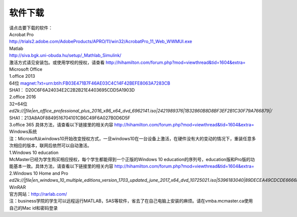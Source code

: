 ﻿软件下载
=========================
| 请点击要下载的软件： 

| Acrobat Pro 
| http://trials2.adobe.com/AdobeProducts/APRO/11/win32/AcrobatPro_11_Web_WWMUI.exe

| Matlab 
| http://siva.bgk.uni-obuda.hu/setup/_Mathlab_Simulink/
| 激活方式请见安装包。或使用学校的授权，请查看 http://hihamilton.com/forum.php?mod=viewthread&tid=1604&extra=

| Microsoft Office
| 1.office 2013 
| 64位 `magnet:?xt=urn:btih:FB03E471B7F46AE03C4C14F42BEFE8063A7283CB`_
| SHA1： D20C6F6A24034E2C2B2B21E4403695CDD5A1903D 
| 2.office 2016 
| 32+64位 `ed2k://|file|en_office_professional_plus_2016_x86_x64_dvd_6962141.iso|2421989376|1B32860B8D8BF3EF2B1C30F79A766879|/`
| SHA1：213A8A0F8849516704101CB6C49F6A027B0D6D5F 
| 3.office 365 具体方法，请查看以下链接里的相关内容 http://hihamilton.com/forum.php?mod=viewthread&tid=1604&extra=

| Windows系统
| 注：Microsoft从windows10开始改变授权方式，一旦windows10在一台设备上激活，在硬件没有大的变动的情况下，重装任意多次相应的版本，联网后依然可以自动激活。 
| 1.Windows 10 education 
| McMaster已经为学生购买相应授权，每个学生都能得到一个正版的Windows 10 education的序列号，education版和Pro版的功能基本一致。具体方法，请查看以下链接里的相关内容 http://hihamilton.com/forum.php?mod=viewthread&tid=1604&extra= 
| 2.Windows 10 Home and Pro 
| `ed2k://|file|en_windows_10_multiple_editions_version_1703_updated_june_2017_x64_dvd_10725021.iso|5396183040|89DECEA49CDCDE6666F80D68FC2C09BE|/`

| WinRAR 
| 官方网站：http://rarlab.com/


| 注：business学院的学生可以远程运行MATLAB，SAS等软件，省去了在自己电脑上安装的麻烦。请在vmba.mcmaster.ca使用自己的Mac id和密码登录

.. _magnet:?xt=urn:btih:FB03E471B7F46AE03C4C14F42BEFE8063A7283CB: magnet:?xt=urn:btih:FB03E471B7F46AE03C4C14F42BEFE8063A7283CB